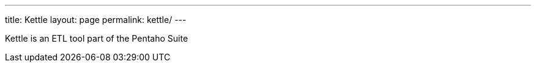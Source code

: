 ---
title: Kettle
layout: page
permalink: kettle/
---

Kettle is an ETL tool part of the Pentaho Suite

